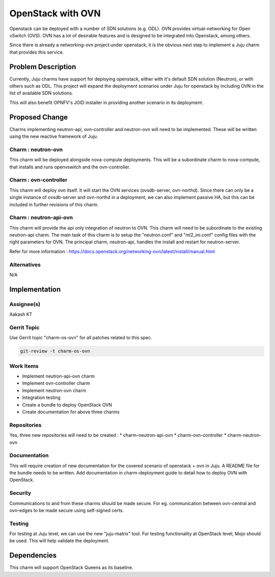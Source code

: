 ..
  Copyright 2018 Aakash KT

  This work is licensed under a Creative Commons Attribution 3.0
  Unported License.
  http://creativecommons.org/licenses/by/3.0/legalcode

..
  This template should be in ReSTructured text. Please do not delete
  any of the sections in this template.  If you have nothing to say
  for a whole section, just write: "None". For help with syntax, see
  http://sphinx-doc.org/rest.html To test out your formatting, see
  http://www.tele3.cz/jbar/rest/rest.html

===============================
OpenStack with OVN
===============================

Openstack can be deployed with a number of SDN solutions (e.g. ODL). OVN
provides virtual-networking for Open vSwitch (OVS). OVN has a lot of desirable
features and is designed to be integrated into Openstack, among others.

Since there is already a networking-ovn project under openstack, it is the
obvious next step to implement a Juju charm that provides this service.

Problem Description
===================

Currently, Juju charms have support for deploying openstack, either with it's
default SDN solution (Neutron), or with others such as ODL. This project
will expand the deployment scenarios under Juju for openstack by including OVN
in the list of available SDN solutions.

This will also benefit OPNFV's JOID installer in providing another scenario in
its deployment.

Proposed Change
===============

Charms implementing neutron-api, ovn-controller and neutron-ovn will need to
be implemented. These will be written using the new reactive framework
of Juju.

Charm : neutron-ovn
-------------------

This charm will be deployed alongside nova-compute deployments. This will be
a subordinate charm to nova-compute, that installs and runs openvswitch and
the ovn-controller.

Charm : ovn-controller
----------------------

This charm will deploy ovn itself. It will start the OVN services
(ovsdb-server, ovn-northd). Since there can only be a single instance of
ovsdb-server and ovn-northd in a deployment, we can also implement passive
HA, but this can be included in further revisions of this charm.

Charm : neutron-api-ovn
-----------------------

This charm will provide the api only integration of neutron to OVN. This charm
will need to be subordinate to the existing neutron-api charm. The main task
of this charm is to setup the "neutron.conf" and "ml2_ini.conf" config files
with the right parameters for OVN. The principal charm, neutron-api, handles
the install and restart for neutron-server.

Refer for more information : https://docs.openstack.org/networking-ovn/latest/install/manual.html

Alternatives
------------

N/A

Implementation
==============

Assignee(s)
-----------
Aakash KT

Gerrit Topic
------------

Use Gerrit topic "charm-os-ovn" for all patches related to this spec.

.. code-block:: bash

    git-review -t charm-os-ovn

Work Items
----------

* Implement neutron-api-ovn charm
* Implement ovn-controller charm
* Implement neutron-ovn charm
* Integration testing
* Create a bundle to deploy OpenStack OVN
* Create documentation for above three charms

Repositories
------------

Yes, three new repositories will need to be created :
* charm-neutron-api-ovn
* charm-ovn-controller
* charm-neutron-ovn

Documentation
-------------

This will require creation of new documentation for the covered scenario of
openstack + ovn in Juju.
A README file for the bundle needs to be written.
Add documentation in charm-deployment guide to detail how to deploy OVN with
OpenStack.

Security
--------

Communications to and from these charms should be made secure. For eg.
communication between ovn-central and ovn-edges to be made secure using
self-signed certs.

Testing
-------

For testing at Juju level, we can use the new "juju-matrix" tool.
For testing functionality at OpenStack level, Mojo should be used. This will
help validate the deployment.

Dependencies
============

This charm will support OpenStack Queens as its baseline.
